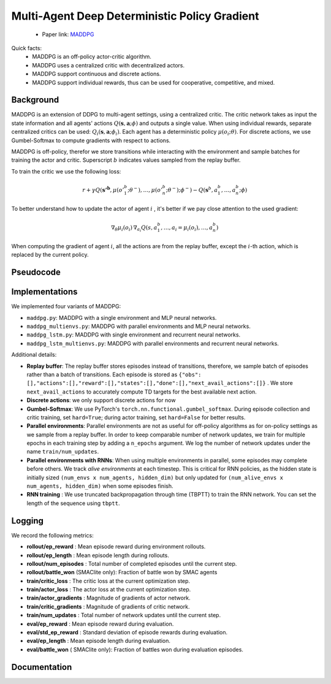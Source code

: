Multi-Agent Deep Deterministic Policy Gradient
==============================================


    - Paper link:  `MADDPG <https://arxiv.org/abs/1706.02275>`_ 

Quick facts:
    - MADDPG is an off-policy actor-critic algorithm.
    - MADDPG uses a centralized critic with decentralized actors.
    - MADDPG support continuous and discrete actions. 
    - MADDPG support individual rewards, thus can be used for cooperative, competitive, and mixed. 

Background
----------
 

MADDPG is an extension of DDPG to multi-agent settings, using a centralized critic. The critic network takes as input the state information and all agents' actions :math:`Q(\mathbf{s},\mathbf{a};\phi)` and outputs a single value. When using individual rewards, separate centralized critics can be used: :math:`Q_i(\mathbf{s},\mathbf{a};\phi_i)`. Each agent has a deterministic policy :math:`\mu(o_i;\theta)`. For discrete actions, we use Gumbel-Softmax to compute gradients with respect to actions.


MADDPG is off-policy, therefor we store transitions while interacting with the environment and sample batches for training the actor and critic. Superscript :math:`b` indicates values sampled from the replay buffer.

To train the critic we use the following loss:

.. math::
    r + \gamma Q(\mathbf{s'^b},\mu(o'^b_1;\theta^-), \dots , \mu(o'^b_n;\theta^-); \phi^-) - Q(\mathbf{s}^b,a^b_1, \dots , a^b_n; \phi)


To better understand how to update the actor of agent :math:`i` , it's better if we pay close attention to the used gradient:

.. math::

   \nabla_{\theta} \mu_i(o_i) \, \nabla_{a_i} Q(s, a^b_1, \dots,a_i =\mu_i(o_i), \dots , a^b_n) 


When computing the gradient of agent :math:`i`, all the actions are from the replay buffer, except the :math:`i`-th action, which is replaced by the current policy.

.. image:: ../_static/maddpg_network.png
   :alt: Architecture diagram
   :width: 500px
   :align: center


Pseudocode
----------

.. image:: ../_static/maddpg_algorithm.svg
   :alt: Architecture diagram
   :width: 100%
   :align: center

Implementations
---------------

We implemented four variants of MADDPG:

- ``maddpg.py``: MADDPG with a single environment and MLP neural networks.
- ``maddpg_multienvs.py``: MADDPG with parallel environments and MLP neural networks.
- ``maddpg_lstm.py``: MADDPG with single environment and recurrent neural networks.
- ``maddpg_lstm_multienvs.py``: MADDPG with parallel environments and recurrent neural networks.

Additional details:

- **Replay buffer**: The replay buffer stores episodes instead of transitions, therefore, we sample batch of episodes rather than a batch of transitions. Each episode is stored as ``{"obs": [],"actions":[],"reward":[],"states":[],"done":[],"next_avail_actions":[]}`` . We store ``next_avail_actions`` to accurately compute TD targets for the best available next action.
- **Discrete actions**: we only support discrete actions for now
- **Gumbel-Softmax**: We use PyTorch's ``torch.nn.functional.gumbel_softmax``. During episode collection and critic training, set ``hard=True``; during actor training, set ``hard=False`` for better results. 
- **Parallel environments**: Parallel environments are not as useful for off-policy algorithms as for on-policy settings as we sample from a replay buffer. In order to keep comparable number of network updates, we train for multiple epochs in each training step by adding a ``n_epochs`` argument. We log the number of network updates under the name ``train/num_updates``. 
- **Parallel environments with RNNs**: When using multiple environments in parallel, some episodes may complete before others. We track *alive environments* at each timestep. This is critical for RNN policies, as the hidden state is initially sized ``(num_envs x num_agents, hidden_dim)`` but only updated for ``(num_alive_envs x num_agents, hidden_dim)`` when some episodes finish.
- **RNN training** : We use truncated backpropagation through time (TBPTT) to train the RNN network. You can set the length of the sequence using ``tbptt``. 

Logging
-------

We record the following metrics:

- **rollout/ep_reward** : Mean episode reward during environment rollouts.
- **rollout/ep_length** : Mean episode length during rollouts.
- **rollout/num_episodes** : Total number of completed episodes until the current step.
- **rollout/battle_won** (SMAClite only): Fraction of battle won by SMAC agents
- **train/critic_loss** : The critic loss at the current optimization step.
- **train/actor_loss** : The actor loss at the current optimization step.
- **train/actor_gradients** : Magnitude of gradients of actor network.
- **train/critic_gradients** : Magnitude of gradients of critic network.
- **train/num_updates** : Total number of network updates until the current step.
- **eval/ep_reward** : Mean episode reward during evaluation.
- **eval/std_ep_reward** : Standard deviation of episode rewards during evaluation.
- **eval/ep_length** : Mean episode length during evaluation.
- **eval/battle_won** ( SMAClite only): Fraction of battles won during evaluation episodes.

Documentation
-------------

.. py:class:: cleanmarl.maddpg.Args(env_type="smaclite", env_name="3m", env_family="mpe", agent_ids=True, gamma=0.99, buffer_size=5000, batch_size=10, normalize_reward=False, actor_hidden_dim=32, actor_num_layers=1, critic_hidden_dim=128, critic_num_layers=1, train_freq=1, optimizer="Adam", learning_rate_actor=0.0003, learning_rate_critic=0.0003, total_timesteps=1000000, target_network_update_freq=1, polyak=0.005, clip_gradients=-1, log_every=10, eval_steps=50, num_eval_ep=5, use_wnb=False, wnb_project="", wnb_entity="", device="cpu", seed=1)

    :param env_type: Type of the environment: ``smaclite``, ``pz`` for PettingZoo, etc.
    :type env_type: str

    :param env_name: Name of the environment (``3m``, ``simple_spread_v3``, etc.)
    :type env_name: str

    :param env_family: Environment family when using PettingZoo (``sisl``, ``mpe`` ...).
    :type env_family: str

    :param agent_ids: Include agent IDs (one-hot vector) in observations.
    :type agent_ids: bool

    :param gamma: Discount factor for returns.
    :type gamma: float

    :param buffer_size: Number of episodes in the replay buffer.
    :type buffer_size: int

    :param batch_size: Batch size for training.
    :type batch_size: int

    :param normalize_reward: Normalize the rewards if True.
    :type normalize_reward: bool

    :param actor_hidden_dim: Hidden dimension of the actor network.
    :type actor_hidden_dim: int

    :param actor_num_layers: Number of hidden layers in the actor network.
    :type actor_num_layers: int

    :param critic_hidden_dim: Hidden dimension of the critic network.
    :type critic_hidden_dim: int

    :param critic_num_layers: Number of hidden layers in the critic network.
    :type critic_num_layers: int

    :param train_freq: Train the network each ``train_freq`` episodes of the environment.
    :type train_freq: int

    :param optimizer: Optimizer for both actor and critic.
    :type optimizer: str

    :param learning_rate_actor: Learning rate for the actor network.
    :type learning_rate_actor: float

    :param learning_rate_critic: Learning rate for the critic network.
    :type learning_rate_critic: float

    :param total_timesteps: Total number of environment steps during training.
    :type total_timesteps: int

    :param target_network_update_freq: Update the target network each ``target_network_update_freq`` episode
    :type target_network_update_freq: int

    :param polyak: Polyak coefficient for target network updates.
    :type polyak: float

    :param clip_gradients: ``0<`` for no clipping and ``0>`` to clip gradients at this value.
    :type clip_gradients: float

    :param log_every: Log rollout statistics every ``log_every`` episode.
    :type log_every: int

    :param eval_steps: Evaluate the policy every ``eval_steps`` episode.
    :type eval_steps: int

    :param num_eval_ep: Number of evaluation episodes.
    :type num_eval_ep: int

    :param use_wnb: Enable logging to Weights & Biases if True.
    :type use_wnb: bool

    :param wnb_project: Weights & Biases project name.
    :type wnb_project: str

    :param wnb_entity: Weights & Biases entity name.
    :type wnb_entity: str

    :param device: Device to use (``cpu``, ``gpu``, ``mps``).
    :type device: str

    :param seed: Random seed for reproducibility.
    :type seed: int


.. py:class:: cleanmarl.maddpg_multienvs.Args(env_type="smaclite", env_name="3m", env_family="mpe", agent_ids=True, num_envs=4, gamma=0.99, buffer_size=5000, batch_size=10, normalize_reward=False, actor_hidden_dim=32, actor_num_layers=1, critic_hidden_dim=128, critic_num_layers=1, epochs=4, optimizer="Adam", learning_rate_actor=0.0003, learning_rate_critic=0.0003, total_timesteps=1000000, target_network_update_freq=1, polyak=0.01, clip_gradients=-1, log_every=10, eval_steps=50, num_eval_ep=5, use_wnb=False, wnb_project="", wnb_entity="", device="cpu", seed=1)

    :param num_envs: Number of parallel environments
    :type num_envs: int

    :param epochs: Number of batches sampled in one update
    :type n_epochs: int

.. py:class:: cleanmarl.maddpg_lstm.Args(env_type="smaclite", env_name="3m", env_family="mpe", agent_ids=True, gamma=0.99, buffer_size=5000, batch_size=10, normalize_reward=False, actor_hidden_dim=32, actor_num_layers=1, critic_hidden_dim=128, critic_num_layers=1, train_freq=1, optimizer="Adam", learning_rate_actor=0.0006, learning_rate_critic=0.0006, total_timesteps=1000000, target_network_update_freq=1, polyak=0.005, clip_gradients=-1, tbptt=10, log_every=10, eval_steps=50, num_eval_ep=5, use_wnb=False, wnb_project="", wnb_entity="", device="cpu", seed=1)

    :param tbptt: Chunk size for Truncated Backpropagation Through Time (TBPTT).
    :type tbptt: int

.. py:class:: cleanmarl.maddpg_lstm_multienvs.Args(env_type="smaclite", env_name="3m", env_family="mpe", agent_ids=True, num_envs=4, gamma=0.99, buffer_size=5000, batch_size=10, normalize_reward=False, actor_hidden_dim=32, actor_num_layers=1, critic_hidden_dim=128, critic_num_layers=1, optimizer="Adam", learning_rate_actor=0.0003, learning_rate_critic=0.0003, total_timesteps=1000000, target_network_update_freq=1, polyak=0.01, epochs=4, clip_gradients=-1, tbptt=10, log_every=10, eval_steps=50, num_eval_ep=5, use_wnb=False, wnb_project="", wnb_entity="", device="cpu", seed=1)

